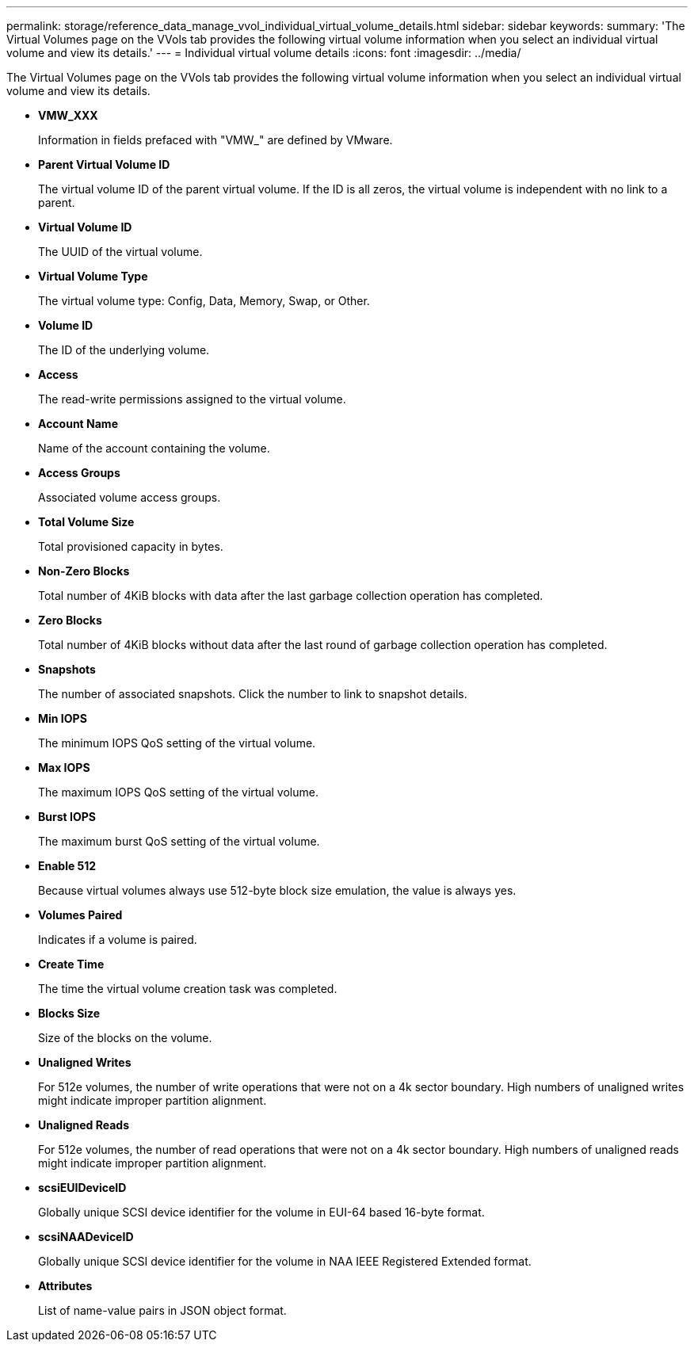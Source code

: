 ---
permalink: storage/reference_data_manage_vvol_individual_virtual_volume_details.html
sidebar: sidebar
keywords: 
summary: 'The Virtual Volumes page on the VVols tab provides the following virtual volume information when you select an individual virtual volume and view its details.'
---
= Individual virtual volume details
:icons: font
:imagesdir: ../media/

[.lead]
The Virtual Volumes page on the VVols tab provides the following virtual volume information when you select an individual virtual volume and view its details.

* *VMW_XXX*
+
Information in fields prefaced with "VMW_" are defined by VMware.

* *Parent Virtual Volume ID*
+
The virtual volume ID of the parent virtual volume. If the ID is all zeros, the virtual volume is independent with no link to a parent.

* *Virtual Volume ID*
+
The UUID of the virtual volume.

* *Virtual Volume Type*
+
The virtual volume type: Config, Data, Memory, Swap, or Other.

* *Volume ID*
+
The ID of the underlying volume.

* *Access*
+
The read-write permissions assigned to the virtual volume.

* *Account Name*
+
Name of the account containing the volume.

* *Access Groups*
+
Associated volume access groups.

* *Total Volume Size*
+
Total provisioned capacity in bytes.

* *Non-Zero Blocks*
+
Total number of 4KiB blocks with data after the last garbage collection operation has completed.

* *Zero Blocks*
+
Total number of 4KiB blocks without data after the last round of garbage collection operation has completed.

* *Snapshots*
+
The number of associated snapshots. Click the number to link to snapshot details.

* *Min IOPS*
+
The minimum IOPS QoS setting of the virtual volume.

* *Max IOPS*
+
The maximum IOPS QoS setting of the virtual volume.

* *Burst IOPS*
+
The maximum burst QoS setting of the virtual volume.

* *Enable 512*
+
Because virtual volumes always use 512-byte block size emulation, the value is always yes.

* *Volumes Paired*
+
Indicates if a volume is paired.

* *Create Time*
+
The time the virtual volume creation task was completed.

* *Blocks Size*
+
Size of the blocks on the volume.

* *Unaligned Writes*
+
For 512e volumes, the number of write operations that were not on a 4k sector boundary. High numbers of unaligned writes might indicate improper partition alignment.

* *Unaligned Reads*
+
For 512e volumes, the number of read operations that were not on a 4k sector boundary. High numbers of unaligned reads might indicate improper partition alignment.

* *scsiEUIDeviceID*
+
Globally unique SCSI device identifier for the volume in EUI-64 based 16-byte format.

* *scsiNAADeviceID*
+
Globally unique SCSI device identifier for the volume in NAA IEEE Registered Extended format.

* *Attributes*
+
List of name-value pairs in JSON object format.
